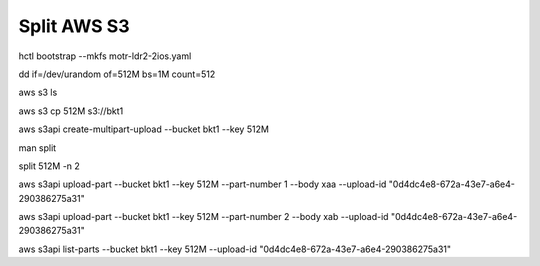 Split AWS S3
================

hctl bootstrap --mkfs motr-ldr2-2ios.yaml

dd if=/dev/urandom of=512M bs=1M count=512

aws s3 ls

aws s3 cp 512M s3://bkt1

aws s3api create-multipart-upload  --bucket bkt1 --key 512M

man split

split 512M -n 2

aws s3api upload-part  --bucket bkt1 --key 512M --part-number 1 --body xaa --upload-id "0d4dc4e8-672a-43e7-a6e4-290386275a31"

aws s3api upload-part  --bucket bkt1 --key 512M --part-number 2 --body xab --upload-id "0d4dc4e8-672a-43e7-a6e4-290386275a31"

aws s3api list-parts --bucket bkt1 --key 512M --upload-id "0d4dc4e8-672a-43e7-a6e4-290386275a31"
